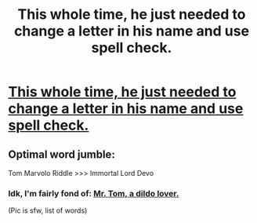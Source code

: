 #+TITLE: This whole time, he just needed to change a letter in his name and use spell check.

* [[http://imgur.com/C7MZVdg][This whole time, he just needed to change a letter in his name and use spell check.]]
:PROPERTIES:
:Author: UsernamesR_Pointless
:Score: 33
:DateUnix: 1442372875.0
:DateShort: 2015-Sep-16
:FlairText: Misc
:END:

** Optimal word jumble:

Tom Marvolo Riddle >>> Immortal Lord Devo
:PROPERTIES:
:Author: wordhammer
:Score: 14
:DateUnix: 1442374018.0
:DateShort: 2015-Sep-16
:END:

*** Idk, I'm fairly fond of: [[http://i.imgur.com/H6bTX.jpg][Mr. Tom, a dildo lover.]]

(Pic is sfw, list of words)
:PROPERTIES:
:Author: girlikecupcake
:Score: 8
:DateUnix: 1442381913.0
:DateShort: 2015-Sep-16
:END:
